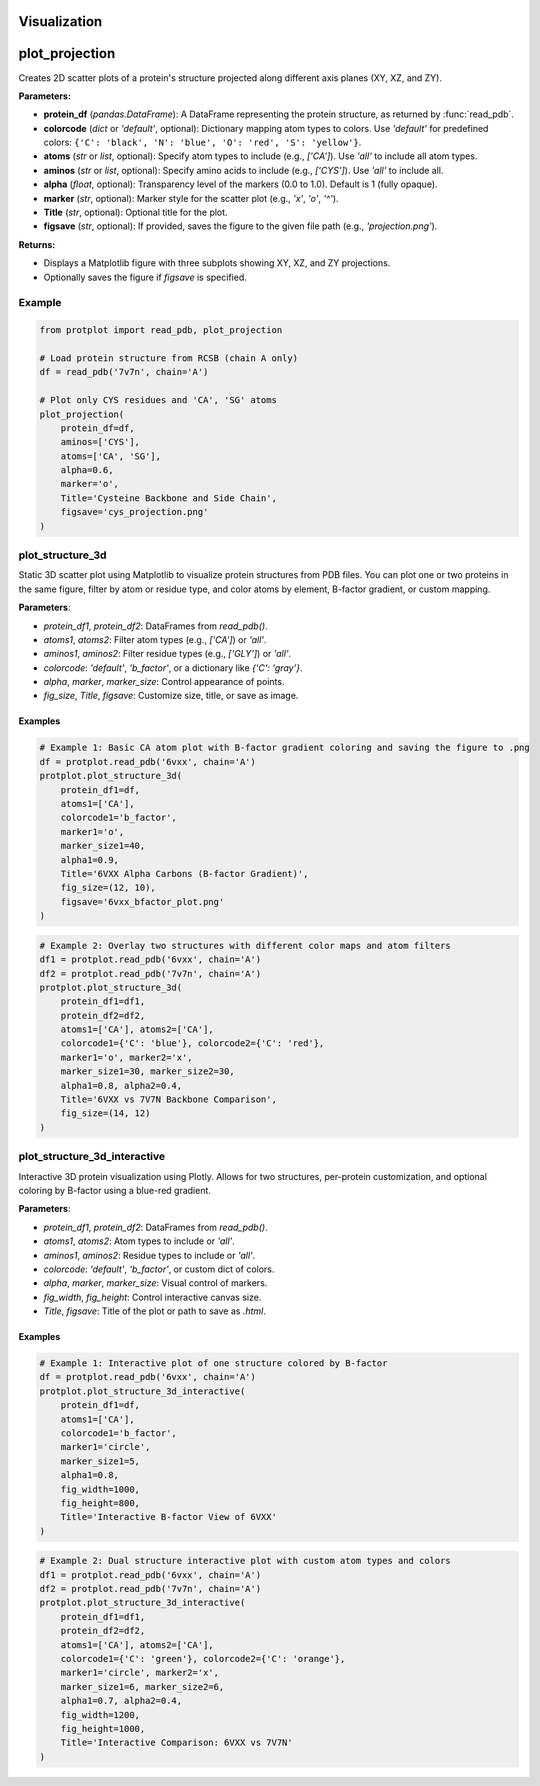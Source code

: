 Visualization
=============


plot_projection
===============

Creates 2D scatter plots of a protein's structure projected along different axis planes (XY, XZ, and ZY).

**Parameters:**

* **protein_df** (*pandas.DataFrame*):  
  A DataFrame representing the protein structure, as returned by :func:`read_pdb`.

* **colorcode** (*dict* or `'default'`, optional):  
  Dictionary mapping atom types to colors. Use `'default'` for predefined colors:
  ``{'C': 'black', 'N': 'blue', 'O': 'red', 'S': 'yellow'}``.

* **atoms** (*str* or *list*, optional):  
  Specify atom types to include (e.g., `['CA']`). Use `'all'` to include all atom types.

* **aminos** (*str* or *list*, optional):  
  Specify amino acids to include (e.g., `['CYS']`). Use `'all'` to include all.

* **alpha** (*float*, optional):  
  Transparency level of the markers (0.0 to 1.0). Default is 1 (fully opaque).

* **marker** (*str*, optional):  
  Marker style for the scatter plot (e.g., `'x'`, `'o'`, `'^'`).

* **Title** (*str*, optional):  
  Optional title for the plot.

* **figsave** (*str*, optional):  
  If provided, saves the figure to the given file path (e.g., `'projection.png'`).

**Returns:**

* Displays a Matplotlib figure with three subplots showing XY, XZ, and ZY projections.
* Optionally saves the figure if `figsave` is specified.

Example
-------

.. code-block:: python

   from protplot import read_pdb, plot_projection

   # Load protein structure from RCSB (chain A only)
   df = read_pdb('7v7n', chain='A')

   # Plot only CYS residues and 'CA', 'SG' atoms
   plot_projection(
       protein_df=df,
       aminos=['CYS'],
       atoms=['CA', 'SG'],
       alpha=0.6,
       marker='o',
       Title='Cysteine Backbone and Side Chain',
       figsave='cys_projection.png'
   )

plot_structure_3d
-----------------

Static 3D scatter plot using Matplotlib to visualize protein structures from PDB files. You can plot one or two proteins in the same figure, filter by atom or residue type, and color atoms by element, B-factor gradient, or custom mapping.

**Parameters**:

* `protein_df1`, `protein_df2`: DataFrames from `read_pdb()`.
* `atoms1`, `atoms2`: Filter atom types (e.g., `['CA']`) or `'all'`.
* `aminos1`, `aminos2`: Filter residue types (e.g., `['GLY']`) or `'all'`.
* `colorcode`: `'default'`, `'b_factor'`, or a dictionary like `{'C': 'gray'}`.
* `alpha`, `marker`, `marker_size`: Control appearance of points.
* `fig_size`, `Title`, `figsave`: Customize size, title, or save as image.

Examples
^^^^^^^^

.. code-block:: python

   # Example 1: Basic CA atom plot with B-factor gradient coloring and saving the figure to .png
   df = protplot.read_pdb('6vxx', chain='A')
   protplot.plot_structure_3d(
       protein_df1=df,
       atoms1=['CA'],
       colorcode1='b_factor',
       marker1='o',
       marker_size1=40,
       alpha1=0.9,
       Title='6VXX Alpha Carbons (B-factor Gradient)',
       fig_size=(12, 10),
       figsave='6vxx_bfactor_plot.png'
   )

.. image:: _static/6vxx_bfactor_plot.png
   :alt: Static B-factor plot of 6VXX
   :width: 600px
   :align: center

.. code-block:: python

   # Example 2: Overlay two structures with different color maps and atom filters
   df1 = protplot.read_pdb('6vxx', chain='A')
   df2 = protplot.read_pdb('7v7n', chain='A')
   protplot.plot_structure_3d(
       protein_df1=df1,
       protein_df2=df2,
       atoms1=['CA'], atoms2=['CA'],
       colorcode1={'C': 'blue'}, colorcode2={'C': 'red'},
       marker1='o', marker2='x',
       marker_size1=30, marker_size2=30,
       alpha1=0.8, alpha2=0.4,
       Title='6VXX vs 7V7N Backbone Comparison',
       fig_size=(14, 12)
   )

.. image:: _static/6VXX_vs_7V7N_Backbone_Comparison.png
   :alt: Static backbone comparison of 6VXX and 7V7N
   :width: 600px
   :align: center


plot_structure_3d_interactive
-----------------------------

Interactive 3D protein visualization using Plotly. Allows for two structures, per-protein customization, and optional coloring by B-factor using a blue-red gradient.

**Parameters**:

* `protein_df1`, `protein_df2`: DataFrames from `read_pdb()`.
* `atoms1`, `atoms2`: Atom types to include or `'all'`.
* `aminos1`, `aminos2`: Residue types to include or `'all'`.
* `colorcode`: `'default'`, `'b_factor'`, or custom dict of colors.
* `alpha`, `marker`, `marker_size`: Visual control of markers.
* `fig_width`, `fig_height`: Control interactive canvas size.
* `Title`, `figsave`: Title of the plot or path to save as `.html`.

Examples
^^^^^^^^

.. code-block:: python

   # Example 1: Interactive plot of one structure colored by B-factor
   df = protplot.read_pdb('6vxx', chain='A')
   protplot.plot_structure_3d_interactive(
       protein_df1=df,
       atoms1=['CA'],
       colorcode1='b_factor',
       marker1='circle',
       marker_size1=5,
       alpha1=0.8,
       fig_width=1000,
       fig_height=800,
       Title='Interactive B-factor View of 6VXX'
   )



.. code-block:: python

   # Example 2: Dual structure interactive plot with custom atom types and colors
   df1 = protplot.read_pdb('6vxx', chain='A')
   df2 = protplot.read_pdb('7v7n', chain='A')
   protplot.plot_structure_3d_interactive(
       protein_df1=df1,
       protein_df2=df2,
       atoms1=['CA'], atoms2=['CA'],
       colorcode1={'C': 'green'}, colorcode2={'C': 'orange'},
       marker1='circle', marker2='x',
       marker_size1=6, marker_size2=6,
       alpha1=0.7, alpha2=0.4,
       fig_width=1200,
       fig_height=1000,
       Title='Interactive Comparison: 6VXX vs 7V7N'
   )
